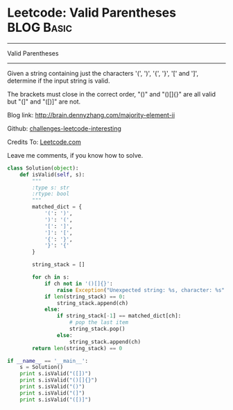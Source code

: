 * Leetcode: Valid Parentheses                                   :BLOG:Basic:
#+STARTUP: showeverything
#+OPTIONS: toc:nil \n:t ^:nil creator:nil d:nil
:PROPERTIES:
:type:     #codetemplate, #redo, #parentheses
:END:
---------------------------------------------------------------------
Valid Parentheses
---------------------------------------------------------------------
Given a string containing just the characters '(', ')', '{', '}', '[' and ']', determine if the input string is valid.

The brackets must close in the correct order, "()" and "()[]{}" are all valid but "(]" and "([)]" are not.

Blog link: http://brain.dennyzhang.com/majority-element-ii

Github: [[url-external:https://github.com/DennyZhang/challenges-leetcode-interesting/tree/master/valid-parentheses][challenges-leetcode-interesting]]

Credits To: [[url-external:https://leetcode.com/problems/valid-parentheses/description/][Leetcode.com]]

Leave me comments, if you know how to solve.

#+BEGIN_SRC python
class Solution(object):
    def isValid(self, s):
        """
        :type s: str
        :rtype: bool
        """
        matched_dict = {
            '(': ')',
            ')': '(',
            '[': ']',
            ']': '[',
            '{': '}',
            '}': '{'
        }

        string_stack = []

        for ch in s:
            if ch not in '()[]{}':
                raise Exception("Unexpected string: %s, character: %s" % (s, ch))
            if len(string_stack) == 0:
                string_stack.append(ch)
            else:
                if string_stack[-1] == matched_dict[ch]:
                    # pop the last item
                    string_stack.pop()
                else:
                    string_stack.append(ch)
        return len(string_stack) == 0
            
if __name__ == '__main__':
    s = Solution()
    print s.isValid("([])")
    print s.isValid("()[]{}")
    print s.isValid("()")
    print s.isValid("(]")
    print s.isValid("([)]")
#+END_SRC
